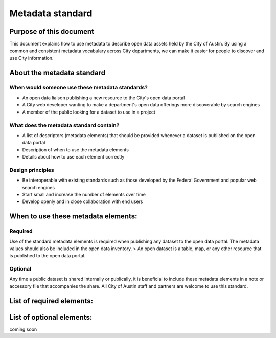 =============================================
Metadata standard
=============================================

+----------+------------------------------------------------------------------------------------------------+
| Status   | Version 1.0                                                                               | 
+----------+------------------------------------------------------------------------------------------------+
| Audience |  - City staff who publish open data                                                            |
|          |  - Users of open data                                                                          |
|          |  - Anyone interested in how or why the City labels its information assets                      | 
+----------+------------------------------------------------------------------------------------------------+
| Contact  |  Hailey Pate                                                                                   |
+----------+------------------------------------------------------------------------------------------------+
| Feedback |  Questions and feedback are encouraged! Please submit `here.                                   |
|          |  <https://github.com/cityofaustin/open-data-docs/milestones/Metadata%20Standard%20v1.0>`_      |
+----------+------------------------------------------------------------------------------------------------+



Purpose of this document
=============================

This document explains how to use metadata to describe open data assets held by the City of Austin. By using a common and consistent metadata vocabulary across City departments, we can make it easier for people to discover and use City information. 

About the metadata standard
==============================

When would someone use these metadata standards?
---------------------------------------------------

- An open data liaison publishing a new resource to the City's open data portal
- A City web developer wanting to make a department's open data offerings more discoverable by search engines
- A member of the public looking for a dataset to use in a project

What does the metadata standard contain?
---------------------------------------------------

- A list of descriptors (metadata elements) that should be provided whenever a dataset is published on the open data portal
- Description of when to use the metadata elements
- Details about how to use each element correctly

Design principles
----------------------------------------------------

- Be interoperable with existing standards such as those developed by the Federal Government and popular web search engines
- Start small and increase the number of elements over time
- Develop openly and in close collaboration with end users

When to use these metadata elements:
====================================================

Required
----------------
Use of the standard metadata elements is required when publishing any dataset to the open data portal. The metadata values should also be included in the open data inventory. 
> An open dataset is a table, map, or any other resource that is published to the open data portal.

Optional
----------------
Any time a public dataset is shared internally or publically, it is beneficial to include these metadata elements in a note or accessory file that accompanies the share. All City of Austin staff and partners are welcome to use this standard. 

List of required elements:
====================================


.. raw:: html

	<table border="1" class="docutils">
		<tr>
			<td>Department Name</td>
			<td>The formal name of the Department most closely related to the dataset, according to the current approved budget</td>
		</tr>
		<tr>
			<td>Title</td>
			<td>Human-readable name of the asset. Should be in plain English and include sufficient detail to facilitate search and discovery.</td>
		</tr>
		<tr>
			<td>Description</td>
			<td>Human-readable description (e.g., an abstract) with sufficient detail to enable a user to quickly understand whether the asset is of interest.</td>
		</tr>
		<tr>
			<td>Format</td>
			<td>What is the primary state or file format for containing this dataset? (i.e. database, excel, CSV, JSON, other)</td>
		</tr>
		<tr>
			<td>Data Source</td>
			<td>What is the source system or enterprise application from which the data originates?</td>
		</tr>
		<tr>
			<td>Frequency</td>
			<td>The frequency with which dataset is published.</td>
		</tr>
		<tr>
			<td>Estimated Number of Records</td>
			<td>The approximate number of rows or records contained within the dataset.</td>
		</tr>
		<tr>
			<td>Contains External Data</td>
			<td>Does this dataset incorporate information generated by agencies/organizations other than City of Austin?</td>
		</tr>
		<tr>
			<td>Sensitivity</td>
			<td>Does the dataset contain any rows and/or columns with potentially sensitive information? Yes or no.</td>
		</tr>
		<tr>
			<td>Contact Name</td>
			<td>Contact person’s name and email for the asset.</td>
		</tr>
		<tr>
			<td>Contact Email</td>
			<td>Contact person’s name and email for the asset.</td>
		</tr>
		<tr>
			<td>Unique Identifier</td>
			<td>A unique identifier for the dataset or API as maintained within an Agency catalog or database.</td>
		</tr>
	</table>


List of optional elements:
====================================

coming soon

.. todo::
   
   - add table for optional elements
   - add link to technical version of the standard

